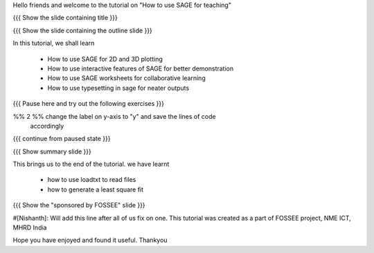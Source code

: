 Hello friends and welcome to the tutorial on "How to use SAGE for teaching"

{{{ Show the slide containing title }}}

{{{ Show the slide containing the outline slide }}}

In this tutorial, we shall learn

 * How to use SAGE for 2D and 3D plotting 
 * How to use interactive features of SAGE for better demonstration
 * How to use SAGE worksheets for collaborative learning
 * How to use typesetting in sage for neater outputs

{{{ Pause here and try out the following exercises }}}

%% 2 %% change the label on y-axis to "y" and save the lines of code
        accordingly

{{{ continue from paused state }}}

{{{ Show summary slide }}}

This brings us to the end of the tutorial.
we have learnt

 * how to use loadtxt to read files
 * how to generate a least square fit

{{{ Show the "sponsored by FOSSEE" slide }}}

#[Nishanth]: Will add this line after all of us fix on one.
This tutorial was created as a part of FOSSEE project, NME ICT, MHRD India

Hope you have enjoyed and found it useful.
Thankyou
 
.. Author              : Nishanth
   Internal Reviewer 1 : 
   Internal Reviewer 2 : 
   External Reviewer   :
